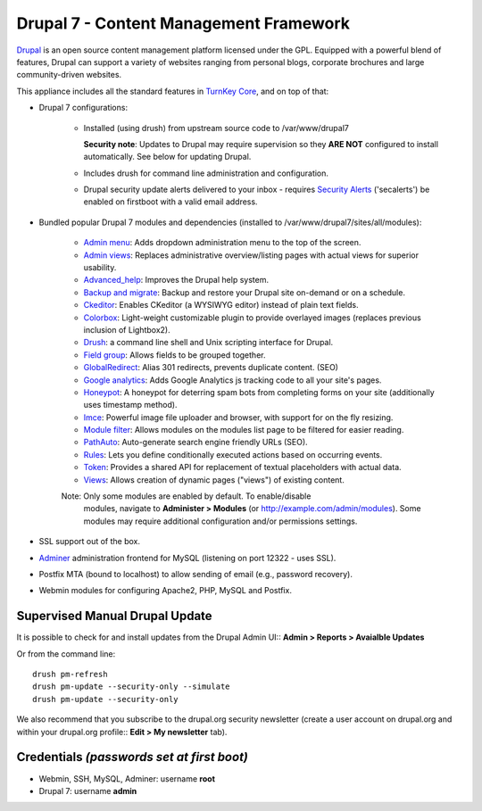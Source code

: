 Drupal 7 - Content Management Framework
=======================================

`Drupal`_ is an open source content management platform licensed under
the GPL. Equipped with a powerful blend of features, Drupal can support
a variety of websites ranging from personal blogs, corporate brochures
and large community-driven websites.

This appliance includes all the standard features in `TurnKey Core`_,
and on top of that:

- Drupal 7 configurations:
   
   - Installed (using drush) from upstream source code to /var/www/drupal7

     **Security note**: Updates to Drupal may require supervision so
     they **ARE NOT** configured to install automatically. See below for
     updating Drupal.

   - Includes drush for command line administration and configuration.

   - Drupal security update alerts delivered to your inbox - requires 
     `Security Alerts`_ ('secalerts') be enabled on firstboot with a valid 
     email address.

- Bundled popular Drupal 7 modules and dependencies (installed to
  /var/www/drupal7/sites/all/modules):

   - `Admin menu`_: Adds dropdown administration menu to the top of the
     screen.
   - `Admin views`_: Replaces administrative overview/listing pages 
     with actual views for superior usability.
   - `Advanced\_help`_: Improves the Drupal help system.
   - `Backup and migrate`_: Backup and restore your Drupal site
     on-demand or on a schedule.
   - `Ckeditor`_: Enables CKeditor (a WYSIWYG editor) instead of plain
     text fields.
   - `Colorbox`_: Light-weight customizable plugin to provide overlayed 
     images (replaces previous inclusion of Lightbox2).
   - `Drush`_: a command line shell and Unix scripting interface for
     Drupal.
   - `Field group`_: Allows fields to be grouped together.
   - `GlobalRedirect`_: Alias 301 redirects, prevents duplicate content.
     (SEO)
   - `Google analytics`_: Adds Google Analytics js tracking code to all
     your site's pages.
   - `Honeypot`_: A honeypot for deterring spam bots from completing 
     forms on your site  (additionally uses timestamp method).
   - `Imce`_: Powerful image file uploader and browser, with support for
     on the fly resizing.
   - `Module filter`_: Allows modules on the modules list page to be 
     filtered for easier reading.
   - `PathAuto`_: Auto-generate search engine friendly URLs (SEO).
   - `Rules`_: Lets you define conditionally executed actions based on
     occurring events.
   - `Token`_: Provides a shared API for replacement of textual
     placeholders with actual data.
   - `Views`_: Allows creation of dynamic pages ("views") of existing 
     content.
   
   Note: Only some modules are enabled by default. To enable/disable 
     modules, navigate to **Administer > Modules** (or 
     http://example.com/admin/modules). Some modules may require
     additional configuration and/or permissions settings.

- SSL support out of the box.
- `Adminer`_ administration frontend for MySQL (listening on port
  12322 - uses SSL).
- Postfix MTA (bound to localhost) to allow sending of email (e.g.,
  password recovery).
- Webmin modules for configuring Apache2, PHP, MySQL and Postfix.

Supervised Manual Drupal Update
-------------------------------

It is possible to check for and install updates from the Drupal Admin 
UI:: **Admin > Reports > Avaialble Updates**

Or from the command line::

    drush pm-refresh
    drush pm-update --security-only --simulate
    drush pm-update --security-only

We also recommend that you  subscribe to the drupal.org security 
newsletter (create a user account on drupal.org and within your drupal.org 
profile:: **Edit > My newsletter** tab).

Credentials *(passwords set at first boot)*
-------------------------------------------

-  Webmin, SSH, MySQL, Adminer: username **root**
-  Drupal 7: username **admin**

.. _Drupal: http://drupal.org
.. _TurnKey Core: https://www.turnkeylinux.org/core
.. _Security Alerts: https://www.turnkeylinux.org/docs/automatic-security-alerts
.. _Admin menu: http://drupal.org/project/admin_menu
.. _Admin views: https://www.drupal.org/project/admin_views
.. _Advanced\_help: http://drupal.org/project/advanced_help
.. _Backup and migrate: http://drupal.org/project/backup_migrate
.. _Ckeditor: http://drupal.org/project/ckeditor
.. _Colorbox: https://www.drupal.org/project/colorbox
.. _Drush: http://drupal.org/project/drush
.. _Field group: https://www.drupal.org/project/field_group
.. _GlobalRedirect: http://drupal.org/project/globalredirect
.. _Google analytics: http://drupal.org/project/google_analytics
.. _Honeypot: https://www.drupal.org/project/honeypot
.. _Imce: http://drupal.org/project/imce
.. _Module filter: https://www.drupal.org/project/module_filter
.. _PathAuto: http://drupal.org/project/pathauto
.. _Rules: http://drupal.org/project/rules
.. _Token: http://drupal.org/project/token
.. _Views: https://www.drupal.org/project/views
.. _Adminer: http://www.adminer.org

